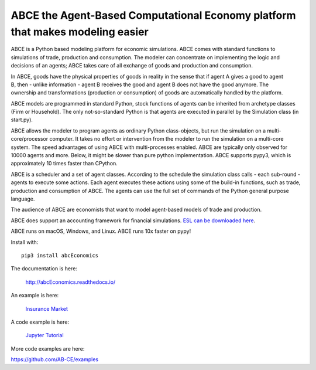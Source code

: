 ABCE the Agent-Based Computational Economy platform that makes modeling easier
//////////////////////////////////////////////////////////////////////////////

ABCE is a Python based modeling platform for economic simulations.
ABCE comes with standard functions to simulations of trade, production
and consumption. The modeler can concentrate on implementing
the logic and decisions of an agents; ABCE takes care of all exchange
of goods and production and consumption.

.. image:: https://zenodo.org/badge/4157636.svg
   :target: https://zenodo.org/badge/latestdoi/4157636

.. image:: https://travis-ci.org/AB-CE/abcEconomics.svg?branch=master
   :alt: ABCE build status on Travis CI
   :target: https://travis-ci.org/AB-CE/abcEconomics

.. image:: https://ci.appveyor.com/api/projects/status/c2w73u9im2b87reb?svg=true
   :alt: ABCE build status on Appveyor CI
   :target: https://ci.appveyor.com/project/AB-CE/abcEconomics

.. image:: https://img.shields.io/pypi/v/abcEconomics.svg
   :alt:  Pypi version
   :target: https://pypi.python.org/pypi/abcEconomics

.. image:: https://readthedocs.org/projects/abcEconomics/badge/?version=master
   :alt:  readthedocs
   :target: https://abcEconomics.readthedocs.io

.. figure:: https://raw.githubusercontent.com/AB-CE/abcEconomics/master/docs/cheesegrater.png
   :target: http://35.176.189.179/ABCE/
   :scale: 20 %
   :align: right

In ABCE, goods have the physical properties of
goods in reality in the sense that if agent A gives a good to agent B, then
- unlike information - agent B receives the good and agent B does not have
the good anymore.
The ownership and transformations (production or consumption) of goods are
automatically handled by the platform.

ABCE models are programmed in standard Python, stock functions of agents
can be inherited from archetype classes (Firm or Household). The only
not-so-standard Python is that agents are executed in parallel by the
Simulation class (in start.py).

ABCE allows the modeler to program agents as ordinary Python class-objects,
but run the simulation on a multi-core/processor computer. It takes no
effort or intervention from the modeler to run the simulation on a
multi-core system.
The speed advantages of using ABCE with multi-processes enabled.
ABCE are typically only observed for 10000 agents and more. Below, it
might be slower than pure python implementation. ABCE supports pypy3,
which is approximately 10 times faster than CPython.

ABCE is a scheduler and a set of agent classes.
According to the schedule the simulation class calls - each sub-round - agents
to execute some actions. Each agent executes these actions
using some of the build-in functions, such as trade, production and
consumption of ABCE. The agents can use the full set of commands of the
Python general purpose language.

The audience of ABCE are economists that want to model agent-based
models of trade and production.

ABCE does support an accounting framework
for financial simulations. `ESL can be downloaded here <https://github.com/AB-CE/ABCESL>`_.

ABCE runs on macOS, Windows, and Linux. ABCE runs 10x faster on pypy!

Install with::

    pip3 install abcEconomics

The documentation is here:

    http://abcEconomics.readthedocs.io/

An example is here:

    `Insurance Market <http://35.176.189.179/ABCE/>`_

A code example is here:

    `Jupyter Tutorial <https://github.com/AB-CE/examples/tree/master/examples/jupyter_tutorial>`_

More code examples are here:

https://github.com/AB-CE/examples

